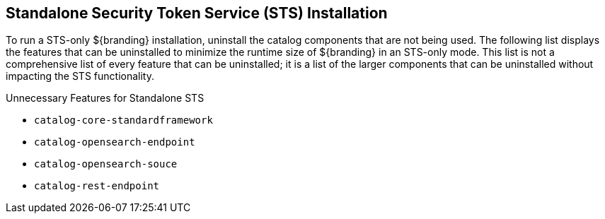 :title: Standalone Security Token Service (STS) Installation
:type: configuration
:status: published
:parent: Special Configurations
:order: 02
:summary: Standalone Security Token Service (STS) installation.

== {title}

To run a STS-only ${branding} installation, uninstall the catalog components that are not being used.
The following list displays the features that can be uninstalled to minimize the runtime size of ${branding} in an STS-only mode.
This list is not a comprehensive list of every feature that can be uninstalled; it is a list of the larger components that can be uninstalled without impacting the STS functionality.

.Unnecessary Features for Standalone STS
* `catalog-core-standardframework`
* `catalog-opensearch-endpoint`
* `catalog-opensearch-souce`
* `catalog-rest-endpoint`
